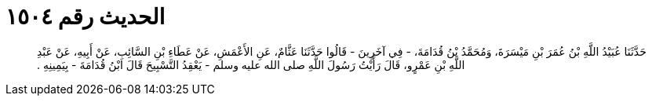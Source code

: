 
= الحديث رقم ١٥٠٤

[quote.hadith]
حَدَّثَنَا عُبَيْدُ اللَّهِ بْنُ عُمَرَ بْنِ مَيْسَرَةَ، وَمُحَمَّدُ بْنُ قُدَامَةَ، - فِي آخَرِينَ - قَالُوا حَدَّثَنَا عَثَّامٌ، عَنِ الأَعْمَشِ، عَنْ عَطَاءِ بْنِ السَّائِبِ، عَنْ أَبِيهِ، عَنْ عَبْدِ اللَّهِ بْنِ عَمْرٍو، قَالَ رَأَيْتُ رَسُولَ اللَّهِ صلى الله عليه وسلم - يَعْقِدُ التَّسْبِيحَ قَالَ ابْنُ قُدَامَةَ - بِيَمِينِهِ ‏.‏